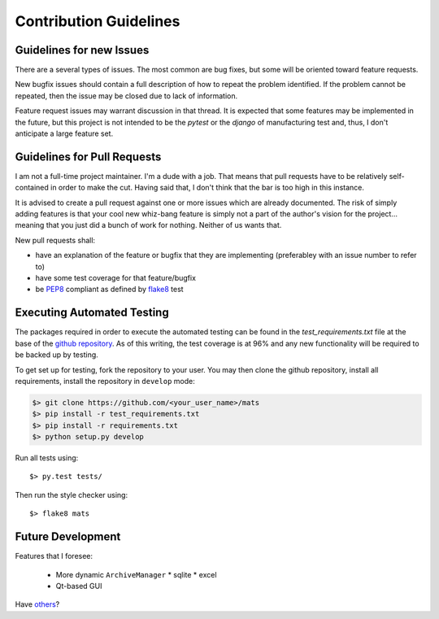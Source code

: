 Contribution Guidelines
=======================

Guidelines for new Issues
-------------------------

There are a several types of issues.  The most common are bug fixes, but some
will be oriented toward feature requests.

New bugfix issues should contain a full description of how to repeat the
problem identified.  If the problem cannot be repeated, then the issue
may be closed due to lack of information.

Feature request issues may warrant discussion in that thread.  It is expected
that some features may be implemented in the future, but this project is not intended
to be the `pytest` or the `django` of manufacturing test and, thus, I don't anticipate
a large feature set.

Guidelines for Pull Requests
----------------------------

I am not a full-time project maintainer.  I'm a dude with a job.  That means
that pull requests have to be relatively self-contained in order to make the
cut.  Having said that, I don't think that the bar is too high in this
instance.

It is advised to create a pull request against one or more issues which are
already documented.  The risk of simply adding features is that your cool
new whiz-bang feature is simply not a part of the author's vision for the
project... meaning that you just did a bunch of work for nothing.  Neither
of us wants that.

New pull requests shall:

* have an explanation of the feature or bugfix that they are implementing (preferabley with an issue number to refer to)
* have some test coverage for that feature/bugfix
* be `PEP8 <https://www.python.org/dev/peps/pep-0008/>`_ compliant as defined by `flake8 <http://flake8.pycqa.org/en/latest/>`_ test

Executing Automated Testing
---------------------------

The packages required in order to execute the automated testing can be found
in the `test_requirements.txt` file at the base of the
`github repository <https://github.com/slightlynybbled/mats>`_.  As of this
writing, the test coverage is at 96% and any new functionality will be required
to be backed up by testing.

To get set up for testing, fork the repository to your user.  You may then
clone the github repository, install all requirements, install the repository
in ``develop`` mode:

.. code-block:: text

    $> git clone https://github.com/<your_user_name>/mats
    $> pip install -r test_requirements.txt
    $> pip install -r requirements.txt
    $> python setup.py develop

Run all tests using::

    $> py.test tests/

Then run the style checker using::

    $> flake8 mats

Future Development
------------------

Features that I foresee:

 * More dynamic ``ArchiveManager``
   * sqlite
   * excel
 * Qt-based GUI

Have `others <https://github.com/slightlynybbled/mats/issues>`_?
